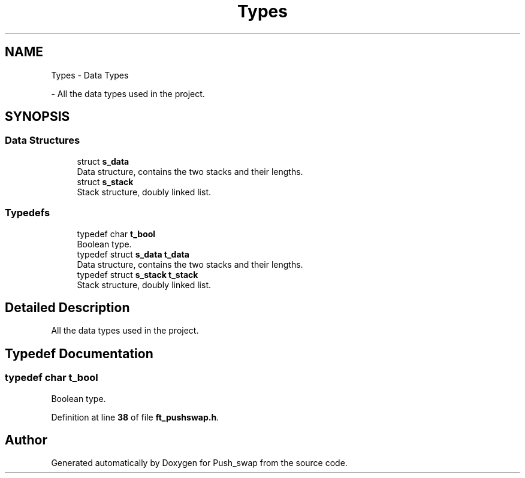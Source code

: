 .TH "Types" 3 "Thu Jan 30 2025 17:36:41" "Push_swap" \" -*- nroff -*-
.ad l
.nh
.SH NAME
Types \- Data Types
.PP
 \- All the data types used in the project\&.  

.SH SYNOPSIS
.br
.PP
.SS "Data Structures"

.in +1c
.ti -1c
.RI "struct \fBs_data\fP"
.br
.RI "Data structure, contains the two stacks and their lengths\&. "
.ti -1c
.RI "struct \fBs_stack\fP"
.br
.RI "Stack structure, doubly linked list\&. "
.in -1c
.SS "Typedefs"

.in +1c
.ti -1c
.RI "typedef char \fBt_bool\fP"
.br
.RI "Boolean type\&. "
.ti -1c
.RI "typedef struct \fBs_data\fP \fBt_data\fP"
.br
.RI "Data structure, contains the two stacks and their lengths\&. "
.ti -1c
.RI "typedef struct \fBs_stack\fP \fBt_stack\fP"
.br
.RI "Stack structure, doubly linked list\&. "
.in -1c
.SH "Detailed Description"
.PP 
All the data types used in the project\&. 


.SH "Typedef Documentation"
.PP 
.SS "typedef char \fBt_bool\fP"

.PP
Boolean type\&. 
.PP
Definition at line \fB38\fP of file \fBft_pushswap\&.h\fP\&.
.SH "Author"
.PP 
Generated automatically by Doxygen for Push_swap from the source code\&.
